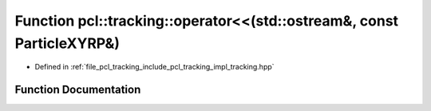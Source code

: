.. _exhale_function_tracking_8hpp_1a7beda6caa0c2d5cec6cb2d261e4544fa:

Function pcl::tracking::operator<<(std::ostream&, const ParticleXYRP&)
======================================================================

- Defined in :ref:`file_pcl_tracking_include_pcl_tracking_impl_tracking.hpp`


Function Documentation
----------------------


.. doxygenfunction:: pcl::tracking::operator<<(std::ostream&, const ParticleXYRP&)

